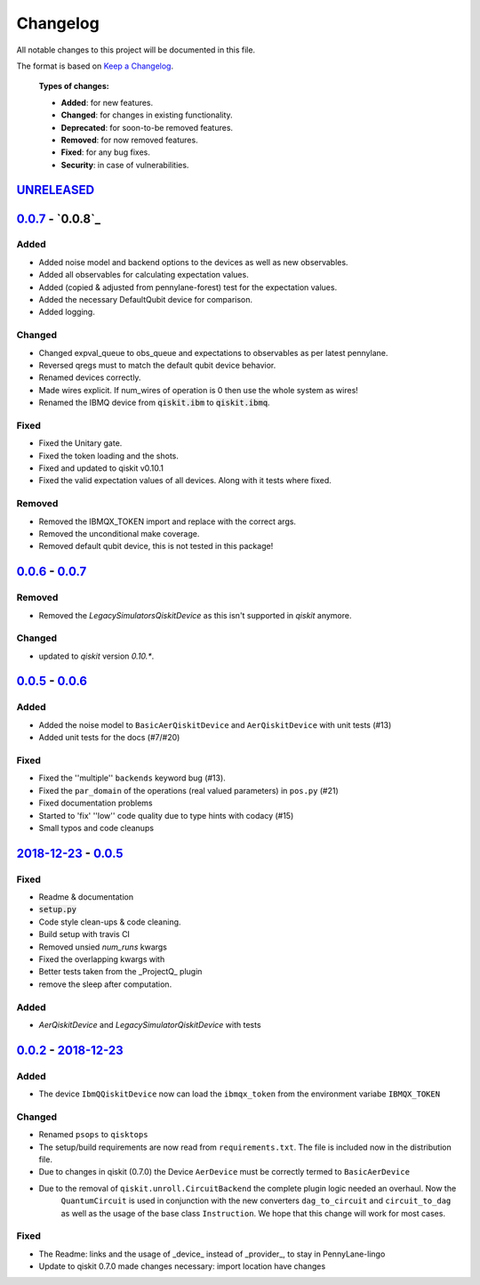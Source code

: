 
*********
Changelog
*********

All notable changes to this project will be documented in this file.

The format is based on `Keep a Changelog`_.

  **Types of changes:**

  - **Added**: for new features.
  - **Changed**: for changes in existing functionality.
  - **Deprecated**: for soon-to-be removed features.
  - **Removed**: for now removed features.
  - **Fixed**: for any bug fixes.
  - **Security**: in case of vulnerabilities.

`UNRELEASED`_
==============


`0.0.7`_ - `0.0.8`_
====================

Added
------

- Added noise model and backend options to the devices as well as new observables.
- Added all observables for calculating expectation values.
- Added (copied & adjusted from pennylane-forest) test for the expectation values.
- Added the necessary DefaultQubit device for comparison.
- Added logging.

Changed
--------

- Changed expval_queue to obs_queue and expectations to observables as per latest pennylane.
- Reversed qregs must to match the default qubit device behavior.
- Renamed devices correctly.
- Made wires explicit. If num_wires of operation is 0 then use the whole system as wires!
- Renamed the IBMQ device from :code:`qiskit.ibm` to :code:`qiskit.ibmq`.

Fixed
------

- Fixed the Unitary gate.
- Fixed the token loading and the shots.
- Fixed and updated to qiskit v0.10.1
- Fixed the valid expectation values of all devices. Along with it tests where fixed.


Removed
--------

- Removed the IBMQX_TOKEN import and replace with the correct args.
- Removed the unconditional make coverage.
- Removed default qubit device, this is not tested in this package!


`0.0.6`_ - `0.0.7`_
====================

Removed
--------

- Removed the `LegacySimulatorsQiskitDevice` as this isn't supported in `qiskit` anymore.

Changed
--------

- updated to `qiskit` version `0.10.*`.


`0.0.5`_ - `0.0.6`_
====================

Added
------

- Added the noise model to ``BasicAerQiskitDevice`` and ``AerQiskitDevice`` with unit tests (#13)
- Added unit tests for the docs (#7/#20)

Fixed
------

- Fixed the ''multiple'' ``backends`` keyword bug (#13).
- Fixed the ``par_domain`` of the operations (real valued parameters) in ``pos.py`` (#21)
- Fixed documentation problems
- Started to 'fix' ''low'' code quality due to type hints with codacy (#15)
- Small typos and code cleanups

`2018-12-23`_ - `0.0.5`_
=========================

Fixed
------

- Readme & documentation
- :code:`setup.py`
- Code style clean-ups & code cleaning.
- Build setup with travis CI
- Removed unsied `num_runs` kwargs
- Fixed the overlapping kwargs with
- Better tests taken from the _ProjectQ_ plugin
- remove the sleep after computation.

Added
------

- `AerQiskitDevice` and `LegacySimulatorQiskitDevice` with tests


`0.0.2`_ - `2018-12-23`_
=========================

Added
------

- The device ``IbmQQiskitDevice`` now can load the ``ibmqx_token`` from the environment variabe ``IBMQX_TOKEN``

Changed
--------

- Renamed ``psops`` to ``qisktops``
- The setup/build requirements are now read from ``requirements.txt``. The file is included now in the distribution file.
- Due to changes in qiskit (0.7.0) the Device ``AerDevice`` must be correctly termed to ``BasicAerDevice``
- Due to the removal of ``qiskit.unroll.CircuitBackend`` the complete plugin logic needed an overhaul. Now the
    ``QuantumCircuit`` is used in conjunction with the new converters ``dag_to_circuit`` and ``circuit_to_dag``
    as well as the usage of the base class ``Instruction``. We hope that this change will work for most cases.


Fixed
------

- The Readme: links and the usage of _device_ instead of _provider_, to stay in PennyLane-lingo
- Update to qiskit 0.7.0 made changes necessary: import location have changes


.. _UNRELEASED: https://github.com/carstenblank/pennylane-qiskit/compare/0.0.7...HEAD
.. _0.0.2: https://github.com/carstenblank/pennylane-qiskit/compare/0.0.1...0.0.2
.. _2018-12-23: https://github.com/carstenblank/pennylane-qiskit/compare/0.0.2...3b4ef02b5f3518a983350866048562b4a1f51832
.. _0.0.5: https://github.com/carstenblank/pennylane-qiskit/compare/3b4ef02b5f3518a983350866048562b4a1f51832...0.0.5
.. _0.0.6: https://github.com/carstenblank/pennylane-qiskit/compare/0.0.5...0.0.6
.. _0.0.7: https://github.com/carstenblank/pennylane-qiskit/compare/0.0.6...0.0.7
.. _Keep a Changelog: http://keepachangelog.com/en/1.0.0/
